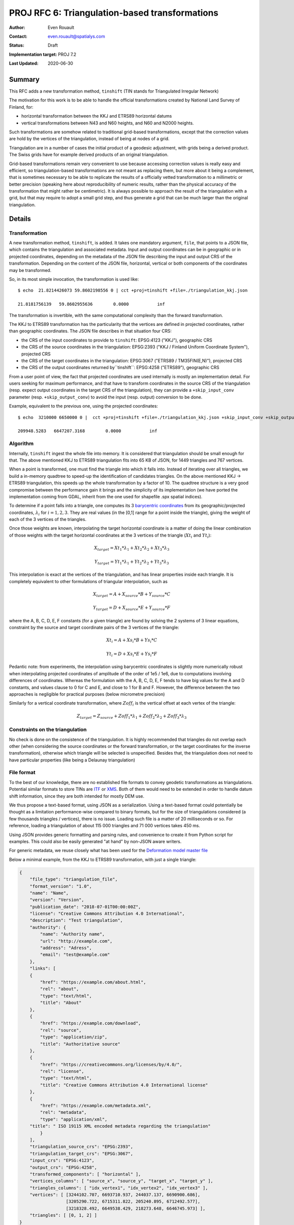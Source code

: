 .. _rfc6:

====================================================================
PROJ RFC 6: Triangulation-based transformations
====================================================================

:Author: Even Rouault
:Contact: even.rouault@spatialys.com
:Status: Draft
:Implementation target: PROJ 7.2
:Last Updated: 2020-06-30

Summary
-------------------------------------------------------------------------------

This RFC adds a new transformation method, ``tinshift`` (TIN stands for
Triangulated Irregular Network)

The motivation for this work is to be able to handle the official transformations
created by National Land Survey of Finland, for:

- horizontal transformation between the KKJ and ETRS89 horizontal datums
- vertical transformations between N43 and N60 heights, and N60 and N2000 heights.

Such transformations are somehow related to traditional grid-based transformations,
except that the correction values are hold by the vertices of the triangulation,
instead of being at nodes of a grid.

Triangulation are in a number of cases the initial product of a geodesic adjustment,
with grids being a derived product. The Swiss grids have for example
derived products of an original triangulation.

Grid-based transformations remain very convenient to use because accessing
correction values is really easy and efficient, so triangulation-based transformations
are not meant as replacing them, but more about it being a complement, that is
sometimes necessary to be able to replicate the results of a officially vetted
transformation to a millimetric or better precision (speaking here about reproducibility
of numeric results, rather than the physical accuracy of the transformation that
might rather be centimetric). It is always possible to approach the result of
the triangulation with a grid, but that may require to adopt a small grid step,
and thus generate a grid that can be much larger than the original triangulation.

Details
-------------------------------------------------------------------------------

Transformation
++++++++++++++

A new transformation method, ``tinshift``, is added. It takes one mandatory
argument, ``file``, that points to a JSON file, which contains the triangulation
and associated metadata. Input and output coordinates can be in geographic
or in projected coordinates, depending on the metadata of the JSON file
describing the input and output CRS of the transformation. Depending on the content
of the JSON file, horizontal, vertical or both components of the coordinates may
be transformed.

So, in its most simple invocation, the transformation is used like:

::

    $ echo  21.8214426073 59.8602198556 0 | cct +proj=tinshift +file=./triangulation_kkj.json

    21.8181756139   59.8602955636        0.0000           inf

The transformation is invertible, with the same computational complexity than
the forward transformation.

The KKJ to ETRS89 transformation has the particularity that the vertices are
defined in projected coordinates, rather than geographic coordinates. The
JSON file describes in that situation four CRS:

- the CRS of the input coordinates to provide to ``tinshift``: EPSG:4123 ("KKJ"), geographic CRS
- the CRS of the source coordinates in the triangulation: EPSG:2393 ("KKJ / Finland Uniform Coordinate System"), projected CRS
- the CRS of the target coordinates in the triangulation: EPSG:3067 ("ETRS89 / TM35FIN(E,N)"), projected CRS
- the CRS of the output coordinates returned by``tinshift``: EPSG:4258 ("ETRS89"), geographic CRS

From a user point of view, the fact that projected coordinates are used internally is
mostly an implementation detail. For users seeking for maximum performance, and that
have to transform coordinates in the source CRS of the triangulation (resp. expect output coordinates
in the target CRS of the triangulation), they can provide a ``+skip_input_conv`` parameter
(resp. ``+skip_output_conv``) to avoid the input (resp. output) conversion to be done.

Example, equivalent to the previous one, using the projected coordinates:

::

    $ echo  3210000 6650000 0 |  cct +proj=tinshift +file=./triangulation_kkj.json +skip_input_conv +skip_output_conv

    209948.5283   6647207.3168        0.0000           inf


Algorithm
+++++++++

Internally, ``tinshift`` ingest the whole file into memory. It is considered that
triangulation should be small enough for that. The above mentioned KKJ to ETRS89
triangulation fits into 65 KB of JSON, for 1449 triangles and 767 vertices.

When a point is transformed, one must find the triangle into which it falls into.
Instead of iterating over all triangles, we build a in-memory quadtree to speed-up
the identification of candidates triangles. On the above mentioned KKJ -> ETRS89
triangulation, this speeds up the whole transformation by a factor of 10. The
quadtree structure is a very good compromise between the performance gain it brings
and the simplicity of its implementation (we have ported the implementation coming
from GDAL, inherit from the one used for shapefile .spx spatial indices).

To determine if a point falls into a triangle, one computes its 3
`barycentric coordinates <https://en.wikipedia.org/wiki/Barycentric_coordinate_system#Conversion_between_barycentric_and_Cartesian_coordinates>`_
from its geographic/projected coordinates, :math:`\lambda_i` for :math:`i=1,2,3`.
They are real values (in the [0,1] range for a point inside the triangle),
giving the weight of each of the 3 vertices of the triangles.

Once those weights are known, interpolating the target horizontal
coordinate is a matter of doing the linear combination of those weights with
the target horizontal coordinates at the 3 vertices of the triangle (:math:`Xt_i` and :math:`Yt_i`):

.. math::

    X_{target} = Xt_1 * \lambda_1 + Xt_2 * \lambda_2 + Xt_3 * \lambda_3

    Y_{target} = Yt_1 * \lambda_1 + Yt_2 * \lambda_2 + Yt_3 * \lambda_3

This interpolation is exact at the vertices of the triangulation, and has linear properties
inside each triangle. It is completely equivalent to other formulations of
triangular interpolation, such as

.. math::

    X_{target} = A + X_{source} * B  + Y_{source} * C

    Y_{target} = D + X_{source} * E  + Y_{source} * F

where the A, B, C, D, E, F constants (for a given triangle) are found by solving
the 2 systems of 3 linear equations, constraint by the source and target coordinate pairs
of the 3 vertices of the triangle:

.. math::

    Xt_i = A + Xs_i * B + Ys_i * C

    Yt_i = D + Xs_i * E + Ys_i * F

Pedantic note: from experiments, the interpolation using barycentric coordinates is slightly
more numerically robust when interpolating projected coordinates of amplitude of the
order of 1e5 / 1e6, due to computations involving differences of coordinates.
Whereas the formulation with the A, B, C, D, E, F tends to have big values for
the A and D constants, and values clause to 0 for C and E, and close to 1 for
B and F. However, the difference between the two approaches is negligible for
practical purposes (below micrometre precision)

Similarly for a vertical coordinate transformation, where :math:`Zoff_i` is the vertical
offset at each vertex of the triangle:

.. math::

    Z_{target} = Z_{source} + Zoff_1 * \lambda_1 + Zoff_2 * \lambda_2 + Zoff_3 * \lambda_3

Constraints on the triangulation
++++++++++++++++++++++++++++++++

No check is done on the consistence of the triangulation. It is highly
recommended that triangles do not overlap each other (when considering the
source coordinates or the forward transformation, or the target coordinates for
the inverse transformation), otherwise which triangle will be selected is
unspecified. Besides that, the triangulation does not need to have particular
properties (like being a Delaunay triangulation)

File format
+++++++++++

To the best of our knowledge, there are no established file formats to convey
geodetic transformations as triangulations. Potential similar formats to store TINs
are `ITF <http://vterrain.org/Implementation/Formats/ITF.html>`_ or
`XMS <https://www.xmswiki.com/wiki/TIN_Files>`_.
Both of them would need to be extended in order to handle datum shift information,
since they are both intended for mostly DEM use.

We thus propose a text-based format, using JSON as a serialization. Using a text-based
format could potentially be thought as a limitation performance-wise compared to
binary formats, but for the size of triangulations considered (a few thousands triangles / vertices),
there is no issue. Loading such file is a matter of 20 milliseconds or so. For reference,
loading a triangulation of about 115 000 triangles and 71 000 vertices takes 450 ms.

Using JSON provides generic formatting and parsing rules, and convenience to
create it from Python script for examples. This could also be easily generated "at hand"
by non-JSON aware writers.

For generic metadata, we reuse closely what has been used for the
`Deformation model master file <https://github.com/linz/deformation-model-format>`_

Below a minimal example, from the KKJ to ETRS89 transformation, with just a
single triangle:

.. code-block:: json

    {
        "file_type": "triangulation_file",
        "format_version": "1.0",
        "name": "Name",
        "version": "Version",
        "publication_date": "2018-07-01T00:00:00Z",
        "license": "Creative Commons Attribution 4.0 International",
        "description": "Test triangulation",
        "authority": {
            "name": "Authority name",
            "url": "http://example.com",
            "address": "Adress",
            "email": "test@example.com"
        },
        "links": [
        {
            "href": "https://example.com/about.html",
            "rel": "about",
            "type": "text/html",
            "title": "About"
        },
        {
            "href": "https://example.com/download",
            "rel": "source",
            "type": "application/zip",
            "title": "Authoritative source"
        },
        {
            "href": "https://creativecommons.org/licenses/by/4.0/",
            "rel": "license",
            "type": "text/html",
            "title": "Creative Commons Attribution 4.0 International license"
        },
        {
            "href": "https://example.com/metadata.xml",
            "rel": "metadata",
            "type": "application/xml",
        "title": " ISO 19115 XML encoded metadata regarding the triangulation"
            }
        ],
        "triangulation_source_crs": "EPSG:2393",
        "triangulation_target_crs": "EPSG:3067",
        "input_crs": "EPSG:4123",
        "output_crs": "EPSG:4258",
        "transformed_components": [ "horizontal" ],
        "vertices_columns": [ "source_x", "source_y", "target_x", "target_y" ],
        "triangles_columns": [ "idx_vertex1", "idx_vertex2", "idx_vertex3" ],
        "vertices": [ [3244102.707, 6693710.937, 244037.137, 6690900.686],
                      [3205290.722, 6715311.822, 205240.895, 6712492.577],
                      [3218328.492, 6649538.429, 218273.648, 6646745.973] ],
        "triangles": [ [0, 1, 2] ]
    }

So after the generic metadata, we define the various CRS to consider for the
transformation, and that the transformation affects horizontal components of
coordinates. We name the columns of the ``vertices`` and ``triangles`` arrays.
We defined the source and target coordinates of each vertex, and define a
triangle by referring to the index of its vertices in the ``vertices`` array.

More formally, the specific items for the triangulation file are:

triangulation_source_crs
  String identifying the CRS of source coordinates
  in the vertices. Typically ``EPSG:XXXX``. If the transformation is for vertical
  component, this should be the code for a compound CRS (can be EPSG:XXXX+YYYY
  where XXXX is the code of the horizontal CRS and YYYY the code of the vertical CRS).
  For example, for the KKJ->ETRS89 transformation, this is EPSG:2393
  (``KKJ / Finland Uniform Coordinate System``). This may also be set to
  ``geographic`` (or empty) for a unspecified geographic CRS, or ``projected``
  for a unspecified projected CRS.


triangulation_target_crs
  String identifying the CRS of target coordinates
  in the vertices. Typically ``EPSG:XXXX``. If the transformation is for vertical
  component, this should be the code for a compound CRS (can be EPSG:XXXX+YYYY
  where XXXX is the code of the horizontal CRS and YYYY the code of the vertical CRS).
  For example, for the KKJ->ETRS89 transformation, this is EPSG:3067
  (``ETRS89 / TM35FIN(E,N)``). This may also be set to ``geographic``
  (or empty) for a unspecified geographic CRS, or ``projected`` for a 
  unspecified projected CRS


input_crs
  String identifying the CRS of input coordinates of the
  transformation. This may be different from triangulation_source_crs. For
  example, for the KKJ->ETRS89 transformation, this is EPSG:4123 (KKJ geographic).
  When input_crs and triangulation_source_crs are specified, input coordinates
  will be converted from input_crs to triangulation_source_crs (for the forward
  transformation). The input coordinates are assumed to be passed in the
  "normalized for visualisation" / "GIS friendly" order, that is longitude,
  latitude (in radians) for geographic coordinates, or easting, northing for
  projected coordinates, to match usual PROJ conventions for transformation
  methods (compliance with axis order mandated by the authority is typically
  done with a ``axisswap`` operation in initial and final parts of the
  whole transformation pipeline)


output_crs
  String identifying the CRS of output coordinates of the
  transformation. This may be different from triangulation_target_crs. For example,
  for the KKJ->ETRS89 transformation, this is EPSG:4258 (ETRS89 geographic).
  When triangulation_target_crs and output_crs are specified, output coordinates
  will be converted from triangulation_target_crs to output_crs (for the forward
  transformation). The output coordinates will be returned in the
  "normalized for visualisation" / "GIS friendly" order, that is longitude,
  latitude (in radians) for geographic coordinates, or easting, northing for
  projected coordinates.


transformed_components
  Array which may contain one or two strings: "horizontal" when horizontal
  components of the coordinates are transformed and/or "vertical" when the
  vertical component is transformed.


vertices_columns
  Specify the name of the columns of the rows in the ``vertices``
  array. There must be exactly as many elements in ``vertices_columns`` as in a
  row of ``vertices``. The following names have a special meaning: ``source_x``,
  ``source_y``, ``target_x``, ``target_y``, ``source_z``, ``target_z`` and
  ``offset_z``.  ``source_x`` and ``source_y`` are compulsory.
  ``source_x`` is for the source longitude (in degree) or easting.
  ``source_y`` is for the source latitude (in degree) or northing. 
  ``target_x`` and ``target_y`` are compulsory when ``horizontal`` is specified
  in ``transformed_components``. (``source_z`` and ``target_z``) or
  ``offset_z`` are compulsory when ``vertical`` is specified in ``transformed_components``


triangles_columns
  Specify the name of the columns of the rows in the
  ``triangles`` array. There must be exactly as many elements in ``triangles_columns``
  as in a row of ``triangles``. The following names have a special meaning:
  ``idx_vertex1``, ``idx_vertex2``, ``idx_vertex3``. They are compulsory.


vertices
  An array whose items are themselves arrays with as many columns as
  described in ``vertices_columns``.


triangles
  An array whose items are themselves arrays with as many columns as
  described in ``triangles_columns``.
  The value of the ``idx_vertexN`` columns must be indices
  (between 0 and len(``vertices``-1) of items of the ``vertices`` array.

Code impacts
++++++++++++

The following new files are added in src/transformations:

- tinshift.cpp: PROJ specific code for defining the new operation. Takes care
  of the input and output coordinate conversions (between input_crs and triangulation_source_crs,
  and triangulation_target_crs and output_crs), when needed.
- tinshift.hpp: Header-based implementation. This file contains the API.
- tinshift_exceptions.hpp: Exceptions that can be raised during file parsing
- tinshift_impl.hpp: Implementation of file loading, triangle search and interpolation.

This is the approach that has been followed for the deformation model implementation,
and which makes it easier to do unit test.

src/quadtree.hpp contains a quadtree implementation.

Performance indications
+++++++++++++++++++++++

Tested on Intel(R) Core(TM) i7-6700HQ CPU @ 2.60GHz, transforming 4 million points

For the KKJ to ETRS89 transformation (1449 triangles and 767 vertices),
with the 2 geographic <--> projected conversions that surround triangulated
interpolation, 0.8 million points / sec can be transformed.

For the same triangulation, but without the geographic <--> projected
coordinate conversions, 4.4 million points / sec can be transformed.

For comparison, the Helmert-based KKJ to ETRS89 transformation operates at
1.6 million points / sec.

A triangulation with about 115 000 triangles and 71 000 vertices (still without
the geographic <--> projected conversions) operates at 2.2 million points / sec
(throughput on more points would be better since the initial loading of the
triangulation is non-negligible here)

Backward compatibility
-------------------------------------------------------------------------------

New functionality fully backward compatible.

Testing
-------------------------------------------------------------------------------

The PROJ test suite will be enhanced to test the new transformation, with a
new .gie file, and a C++ unit test to test at a lower level.

Documentation
-------------------------------------------------------------------------------

- The tinshift method will be documented.
- The JSON format will be documented under https://proj.org/specifications/
- A JSON schema will also be provided.

Proposed implementation
-------------------------------------------------------------------------------

An initial implementation is available at https://github.com/rouault/PROJ/tree/tinshift

References
-------------------------------------------------------------------------------

`Finnish coordinate transformation (automated translation to English) <https://translate.google.fr/translate?sl=auto&tl=en&u=https%3A%2F%2Fwww.maanmittauslaitos.fi%2Fkartat-ja-paikkatieto%2Fasiantuntevalle-kayttajalle%2Fkoordinaattimuunnokset>`_

Adoption status
-------------------------------------------------------------------------------

TBD

Funding
-------------------------------------------------------------------------------

This work is funded by `National Land Survey of Finland <https://www.maanmittauslaitos.fi/en>`_
